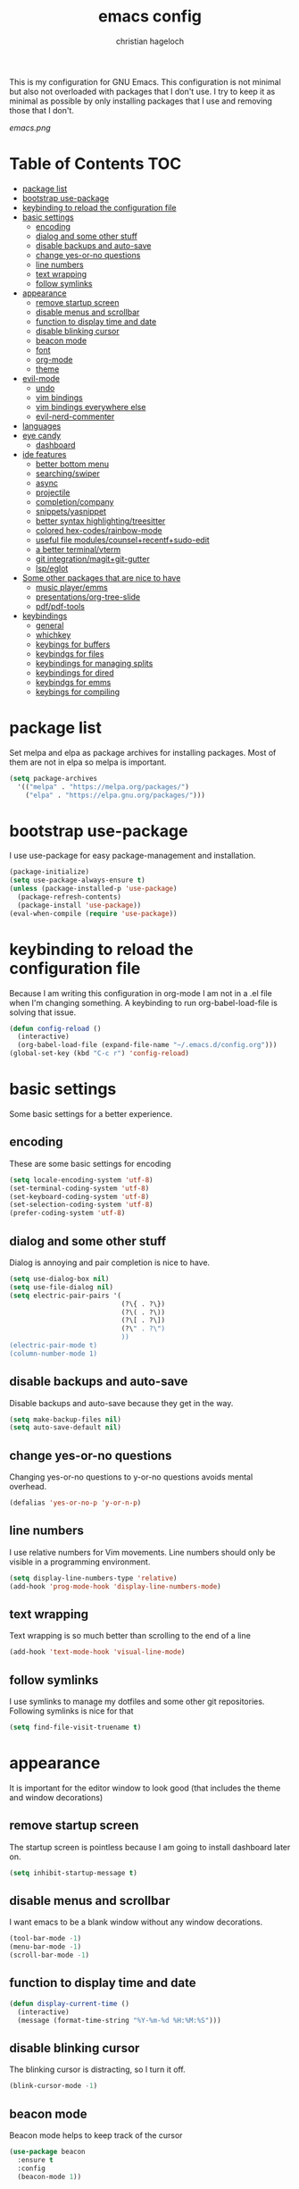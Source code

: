 #+TITLE: emacs config
#+AUTHOR: christian hageloch
#+OPTIONS: toc:2 


This is my configuration for GNU Emacs. This configuration is not minimal but also not overloaded with packages 
that I don't use. I try to keep it as minimal as possible by only installing packages that I use and removing those
that I don't.

[[emacs.png]]


* Table of Contents :TOC:
- [[#package-list][package list]]
- [[#bootstrap-use-package][bootstrap use-package]]
- [[#keybinding-to-reload-the-configuration-file][keybinding to reload the configuration file]]
- [[#basic-settings][basic settings]]
  - [[#encoding][encoding]]
  - [[#dialog-and-some-other-stuff][dialog and some other stuff]]
  - [[#disable-backups-and-auto-save][disable backups and auto-save]]
  - [[#change-yes-or-no-questions][change yes-or-no questions]]
  - [[#line-numbers][line numbers]]
  - [[#text-wrapping][text wrapping]]
  - [[#follow-symlinks][follow symlinks]]
- [[#appearance][appearance]]
  - [[#remove-startup-screen][remove startup screen]]
  - [[#disable-menus-and-scrollbar][disable menus and scrollbar]]
  - [[#function-to-display-time-and-date][function to display time and date]]
  - [[#disable-blinking-cursor][disable blinking cursor]]
  - [[#beacon-mode][beacon mode]]
  - [[#font][font]]
  - [[#org-mode][org-mode]]
  - [[#theme][theme]]
- [[#evil-mode][evil-mode]]
  - [[#undo][undo]]
  - [[#vim-bindings][vim bindings]]
  - [[#vim-bindings-everywhere-else][vim bindings everywhere else]]
  - [[#evil-nerd-commenter][evil-nerd-commenter]]
- [[#languages][languages]]
- [[#eye-candy][eye candy]]
  - [[#dashboard][dashboard]]
- [[#ide-features][ide features]]
  - [[#better-bottom-menu][better bottom menu]]
  - [[#searchingswiper][searching/swiper]]
  - [[#async][async]]
  - [[#projectile][projectile]]
  - [[#completioncompany][completion/company]]
  - [[#snippetsyasnippet][snippets/yasnippet]]
  - [[#better-syntax-highlightingtreesitter][better syntax highlighting/treesitter]]
  - [[#colored-hex-codesrainbow-mode][colored hex-codes/rainbow-mode]]
  - [[#useful-file-modulescounselrecentfsudo-edit][useful file modules/counsel+recentf+sudo-edit]]
  - [[#a-better-terminalvterm][a better terminal/vterm]]
  - [[#git-integrationmagitgit-gutter][git integration/magit+git-gutter]]
  - [[#lspeglot][lsp/eglot]]
- [[#some-other-packages-that-are-nice-to-have][Some other packages that are nice to have]]
  - [[#music-playeremms][music player/emms]]
  - [[#presentationsorg-tree-slide][presentations/org-tree-slide]]
  - [[#pdfpdf-tools][pdf/pdf-tools]]
- [[#keybindings][keybindings]]
  - [[#general][general]]
  - [[#whichkey][whichkey]]
  - [[#keybings-for-buffers][keybings for buffers]]
  - [[#keybindgs-for-files][keybindgs for files]]
  - [[#keybindings-for-managing-splits][keybindings for managing splits]]
  - [[#keybindings-for-dired][keybindings for dired]]
  - [[#keybindgs-for-emms][keybindgs for emms]]
  - [[#keybings-for-compiling][keybings for compiling]]

* package list
Set melpa and elpa as package archives for installing packages. Most of them are not in elpa so melpa is
important.
#+begin_src emacs-lisp
  (setq package-archives
	'(("melpa" . "https://melpa.org/packages/")
	  ("elpa" . "https://elpa.gnu.org/packages/")))
#+end_src


* bootstrap use-package
I use use-package for easy package-management and installation.
#+begin_src emacs-lisp
  (package-initialize)
  (setq use-package-always-ensure t)
  (unless (package-installed-p 'use-package)
    (package-refresh-contents)
    (package-install 'use-package))
  (eval-when-compile (require 'use-package))
#+end_src


* keybinding to reload the configuration file
Because I am writing this configuration in org-mode I am not in a .el file when I'm changing something.
A keybinding to run org-babel-load-file is solving that issue.
#+begin_src emacs-lisp
  (defun config-reload ()
    (interactive)
    (org-babel-load-file (expand-file-name "~/.emacs.d/config.org")))
  (global-set-key (kbd "C-c r") 'config-reload)
#+end_src


* basic settings
Some basic settings for a better experience.

** encoding
These are some basic settings for encoding
#+begin_src emacs-lisp
  (setq locale-encoding-system 'utf-8)
  (set-terminal-coding-system 'utf-8)
  (set-keyboard-coding-system 'utf-8)
  (set-selection-coding-system 'utf-8)
  (prefer-coding-system 'utf-8)
#+end_src

** dialog and some other stuff
Dialog is annoying and pair completion is nice to have.
#+begin_src emacs-lisp
  (setq use-dialog-box nil)
  (setq use-file-dialog nil)
  (setq electric-pair-pairs '(
                              (?\{ . ?\})
                              (?\( . ?\))
                              (?\[ . ?\])
                              (?\" . ?\")
                              ))
  (electric-pair-mode t)
  (column-number-mode 1)
#+end_src

** disable backups and auto-save
Disable backups and auto-save because they get in the way.
#+begin_src emacs-lisp
  (setq make-backup-files nil)
  (setq auto-save-default nil)
#+end_src

** change yes-or-no questions
Changing yes-or-no questions to y-or-no questions avoids mental overhead.
#+begin_src emacs-lisp
  (defalias 'yes-or-no-p 'y-or-n-p)
#+end_src

** line numbers
I use relative numbers for Vim movements. Line numbers should only be visible in a programming environment.
#+begin_src emacs-lisp
  (setq display-line-numbers-type 'relative)
  (add-hook 'prog-mode-hook 'display-line-numbers-mode)
#+end_src

** text wrapping
Text wrapping is so much better than scrolling to the end of a line
#+begin_src emacs-lisp
  (add-hook 'text-mode-hook 'visual-line-mode)
#+end_src

** follow symlinks
I use symlinks to manage my dotfiles and some other git repositories. Following symlinks is nice for that
#+begin_src emacs-lisp
  (setq find-file-visit-truename t)
#+end_src


* appearance
It is important for the editor window to look good (that includes the theme and window decorations)

** remove startup screen
The startup screen is pointless because I am going to install dashboard later on.
#+begin_src emacs-lisp
  (setq inhibit-startup-message t)
#+end_src

** disable menus and scrollbar
I want emacs to be a blank window without any window decorations.
#+begin_src emacs-lisp
  (tool-bar-mode -1)
  (menu-bar-mode -1)
  (scroll-bar-mode -1)
#+end_src

** function to display time and date
#+begin_src emacs-lisp
  (defun display-current-time ()
    (interactive)
    (message (format-time-string "%Y-%m-%d %H:%M:%S")))
#+end_src

** disable blinking cursor
The blinking cursor is distracting, so I turn it off.
#+begin_src emacs-lisp
  (blink-cursor-mode -1)
#+end_src

** beacon mode
Beacon mode helps to keep track of the cursor
#+begin_src emacs-lisp
  (use-package beacon
    :ensure t
    :config
    (beacon-mode 1))
#+end_src

** font
The font has to be readable and easy on the eyes. My choice is the Monoid font.
I prefer a bigger font because it is easier on the eyes.
The second part is for emacs-client.
#+begin_src emacs-lisp
  (set-face-attribute 'default nil
		      :font "Monoid"
		      :height 130
		      :weight 'medium)
  (add-to-list 'default-frame-alist '(font . "Monoid-13"))
#+end_src

** org-mode
Org-mode is pretty ugly out of the box. Some modifications are necessary.
#+begin_src emacs-lisp
  (setq org-ellipsis " ")
  (setq orc-src-fontify-natively t)
  (setq orc-src-tab-acts-natively t)
  (setq org-fontify-quote-and-verse-blocks t)
  (setq org-fontify-whole-block-delimiter-line t)
  (setq org-confirm-babel-evaluate nil)
  (setq org-export-with-smart-quotes t)
  (setq org-src-window-setup 'current-window)
  (setq org-hide-emphasis-markes t)
  (add-hook 'org-mode-hook 'org-indent-mode)

  (use-package toc-org
    :commands toc-org-enable
    :init (add-hook 'org-mode-hook 'toc-org-enable))
#+end_src

** theme
The modus-themes are a great choice for a dark and bright theme while maintaining readability.
They are build into emacs but installing them manually has the advantage of faster updates.
#+begin_src emacs-lisp
  (use-package modus-themes
    :ensure t
    :init
    (setq modus-themes-bold-constructs t
          modus-themes-italic-constructs nil
          modus-themes-subtle-line-numbers nil
          modus-themes-mode-line '(borderless (padding . 4))
          modus-themes-syntax '(yellow-comments faint green-strings)
          modus-themes-headings '((1 . (1.4 overline))
                                  (2 . (1.3 overline))
                                  (3 . (1.2 overline))
                                  (t . (1.1 overline)))
          modus-themes-scale-headings t
          modus-themes-org-blocks 'gray-background))
    (load-theme 'modus-vivendi t)
    (define-key global-map (kbd "<f5>") #'modus-themes-toggle)
  (display-battery-mode 1)
#+end_src


* evil-mode
Vim motions are the superior way of editing text.

** undo
I need an undo package for "u" to work
#+begin_src emacs-lisp
    (use-package undo-fu
      :ensure t)
#+end_src

** vim bindings
Vim motions are the superior way of editing text.
#+begin_src emacs-lisp
  (use-package evil
    :demand t
    :bind (("<escape>" . keyboard-escape-quit))
    :init
    (setq evil-want-keybinding nil)
    (setq evil-undo-system 'undo-fu)
    (setq evil-want-fine-undo 'fine)
    (setq evil-want-C-u-scroll t)
    :config
    (evil-mode 1))
#+end_src

** vim bindings everywhere else
Vim motions should be available in every mode
#+begin_src emacs-lisp
  (use-package evil-collection
    :after evil
    :config
    (setq evil-want-integration t)
    (evil-collection-init))
#+end_src

** evil-nerd-commenter
Commenting lines with one keybinding is nice to have
#+begin_src emacs-lisp
  (use-package evil-nerd-commenter
    :ensure t
    :config
    (evilnc-default-hotkeys))
#+end_src


* languages
These are some language-modes that are not installed by default and I often use.
#+begin_src emacs-lisp
  (use-package markdown-mode
    :ensure t)
  (use-package lua-mode
    :ensure t)
  (use-package yaml-mode
    :ensure t)
  (use-package emmet-mode
    :ensure t
    :init
    (add-hook 'html-mode-hook #'emmet-mode))
  (use-package php-mode
    :ensure t)
#+end_src

* eye candy
This is a section for some nice plugins for the eyes that are pretty much pointless.

** dashboard
Dashboard is a startup screen for emacs instead of the standard one.
#+begin_src emacs-lisp
  (use-package dashboard
    :ensure t
    :init
    (dashboard-setup-startup-hook))
  (setq initial-buffer-choice (lambda () (get-buffer-create "*dashboard*")))
  (setq dashboard-items nil)
  (setq dashboard-center-content t)
  (setq dashboard-startup-banner 'official)
#+end_src


* ide features
These is a list of packages that provide a better editing experience.

** better bottom menu
Smex is a nice bottom menu in sync with ido-vertical-mode.
#+begin_src emacs-lisp
  (setq ido-enable-flex-matching t)
  (setq ido-everywhere t)
  (ido-mode 1)
  (use-package ido-vertical-mode
    :ensure t
    :init
    (ido-vertical-mode 1))
  (setq ido-vertical-define-keys 'C-n-and-C-p-only)
#+end_src

** searching/swiper
#+begin_src emacs-lisp
  (use-package swiper
    :ensure t
    :bind ("C-s" . swiper))
#+end_src

** async
I want asynchronous jobs everywhere I can.
#+begin_src emacs-lisp
  (use-package async
    :ensure t
    :init
    (dired-async-mode 1))
#+end_src

** projectile
Projectile is propably the most used emacs package.
#+begin_src emacs-lisp
  (use-package projectile
    :ensure t
    :init
    (projectile-mode 1)
    (add-to-list 'projectile-globally-ignored-modes "org-mode"))
#+end_src

** completion/company
I use company as a completion engine
#+begin_src emacs-lisp
  (use-package company
    :ensure t
    :init
    (setq company-idle-delay 0)
    (setq company-minium-prefix-length 3))
#+end_src

** snippets/yasnippet
Yasnippet is a great snippet engine. It requires yasnippet-snippets to provide some useful snippets for many languages.
#+begin_src emacs-lisp
  (use-package yasnippet-snippets
    :ensure t)
  (use-package yasnippet
    :ensure t
    :init
    (add-hook 'prog-mode-hook 'yas-minor-mode))
#+end_src

** better syntax highlighting/treesitter
Treesitter is able to provide better syntax highlighting than the builtin one.
#+begin_src emacs-lisp
  (use-package tree-sitter-langs
    :ensure t)
  (use-package tree-sitter
    :ensure t
    :init
    (global-tree-sitter-mode)
    (add-hook 'tree-sitter-after-on-hook #'tree-sitter-hl-mode)
    :custom
    (custom-set-faces
     '(italic ((t nil)))
     '(tree-sitter-hl-face:property ((t (:inherit font-lock-constant-face))))))
#+end_src

** colored hex-codes/rainbow-mode
Sometimes it is useful to see the actual color of a hex code or some other color code.
#+begin_src emacs-lisp
  (use-package rainbow-mode
    :ensure t)
#+end_src

** useful file modules/counsel+recentf+sudo-edit
Counsel: nice bottom menu
recentf: visit recently edited files
sudo-edit: edit files with sudo priviliges
#+begin_src emacs-lisp
  (use-package counsel
    :ensure t
    :bind
    ("M-x" . counsel-M-x))

  (use-package recentf
    :ensure nil
    :config
    (setq recentf-max-saved-items 200)
    (setq recentf-filename-handlers
          (append '(abbreviate-file-name) recentf-filename-handlers))
    (recentf-mode))

  (use-package sudo-edit)
#+end_src

** a better terminal/vterm
A terminal is essential in any text editor. It has to be fast and as close to a real terminal as possible.
#+begin_src emacs-lisp
  (use-package vterm
    :ensure t
    :init
    (global-set-key (kbd "<s-return>") 'vterm)
    (setq vterm-timer-delay 0.01))
#+end_src

** git integration/magit+git-gutter
Magit is THE KILLER FEATURE of emacs.
Git-gutter provides visual indicators of changes inside a git directory/file.
#+begin_src emacs-lisp
  (use-package magit
    :ensure t
    :config
    (setq magit-push-always-verify nil)
    (setq magit-display-buffer-function #'magit-display-buffer-fullframe-status-v1)
    (setq magit-repository-directories
          '(("~/.local/src"  . 2)
            ("~/.config/" . 2)))
    (setq git-commit-summary-max-length 50)
    :bind
    ("C-x g" . magit-status)
    ("C-x C-g" . magit-list-repositories))

  (use-package git-gutter
    :ensure t
    :hook (prog-mode . git-gutter-mode) (org-mode . git-gutter-mode)
    :config
    (setq git-gutter:update-interval 0.02))

  (use-package git-gutter-fringe
    :ensure t)
#+end_src

** lsp/eglot
Eglot is a simple and fast implementation for lsp inside emacs. The individual lsp-servers have to be installed manually but work out of the box.
#+begin_src emacs-lisp
  (use-package eglot
    :ensure t)
#+end_src


* Some other packages that are nice to have
This is a list of packages that are nice to have.

** music player/emms
Emms is a fantastic music player. The music player should be part of the editor for an alround great experience.
#+begin_src emacs-lisp
  (use-package emms
    :ensure t)
  (require 'emms-setup)
  (emms-all)
  (emms-default-players)
  (emms-mode-line 0)
  (emms-playing-time 1)
  (setq emms-source-file-default-directory "~/Music/"
        emms-playlist-buffer-name "*Music*"
        emms-info-asynchronously t
        emms-source-file-directory-tree-function 'emms-source-file-directory-tree-find)
#+end_src

** presentations/org-tree-slide
Sometimes I want to be able to give a presentation in org-mode.
#+begin_src emacs-lisp
  (use-package org-tree-slide
    :ensure t
    :custom
    (org-image-actual-width nil))
#+end_src

** pdf/pdf-tools
It is nice to be able to view pdfs inside your text editor.
#+begin_src emacs-lisp
  (use-package pdf-tools
    :pin manual
    :config
    (pdf-tools-install)
    (setq-default pdf-view-display-size 'fit-width)
    (define-key pdf-view-mode-map (kbd "C-s") 'isearch-forward)
    :custom
    (pdf-annot-activate-created-annotations t "automatically annotate highlights"))

  (setq TeX-view-program-selection '((output-pdf "PDF Tools"))
        TeX-view-program-list '(("PDF Tools" TeX-pdf-tools-sync-view))
        TeX-source-correlate-start-server t)

  (add-hook 'TeX-after-compilation-finished-functions
            #'TeX-revert-document-buffer)
#+end_src


* keybindings
These are my custom keybindings.

** general
General is a plugin to easily set keybindings using a leader key.
#+begin_src emacs-lisp
  (use-package general
    :ensure t
    :config
    (general-evil-setup t))
  (general-create-definer my-leader-def
                          :prefix "SPC")
#+end_src

** whichkey
Whichkey is a package to show possible keybindings in a mini-buffer.
#+begin_src emacs-lisp
  (use-package which-key
    :ensure t
    :init
    (which-key-mode))
#+end_src

** keybings for buffers
#+begin_src emacs-lisp
  (my-leader-def
    :states 'normal
    :keymaps 'override
    "b i"   '(ibuffer :whichkey "Ibuffer")
    "b b"   '(counsel-switch-buffer :which-key "Switch Buffers")
    "b c"   '(clone-indirect-buffer-other-window :which-key "Clone indirect buffer other window")
    "b k"   '(kill-current-buffer :which-key "Kill current buffer")
    "b n"   '(next-buffer :which-key "Next buffer")
    "b p"   '(previous-buffer :which-key "Previous buffer")
    "b B"   '(ibuffer-list-buffers :which-key "Ibuffer list buffers")
    "b r"   '(revert-buffer :which-key "Revert Buffer")
    "b K"   '(kill-buffer :which-key "Kill buffer"))
#+end_src

** keybindgs for files
#+begin_src emacs-lisp
  (my-leader-def
    :states '(normal visual)
    :keymaps 'override
    "."     '(counsel-find-file :which-key "Find file")
    "f f"   '(counsel-fzf :whichkey "FZF")
    "f r"   '(counsel-recentf :which-key "Recent files")
    "f s"   '(save-buffer :which-key "Save file")
    "f u"   '(sudo-edit-find-file :which-key "Sudo find file")
    "f y"   '(dt/show-and-copy-buffer-path :which-key "Yank file path")
    "f C"   '(copy-file :which-key "Copy file")
    "f D"   '(delete-file :which-key "Delete file")
    "f R"   '(rename-file :which-key "Rename file")
    "f S"   '(write-file :which-key "Save file as...")
    "f U"   '(sudo-edit :which-key "Sudo edit file"))
#+end_src

** keybindings for managing splits
#+begin_src emacs-lisp
  (my-leader-def
    :states 'normal
    :keymaps 'override
    "w c"   '(evil-window-delete :which-key "Close window")
    "w n"   '(evil-window-new :which-key "New window")
    "w s"   '(evil-window-split :which-key "Horizontal split window")
    "w v"   '(evil-window-vsplit :which-key "Vertical split window")
    ;; Window motions
    "w h"   '(evil-window-left :which-key "Window left")
    "w j"   '(evil-window-down :which-key "Window down")
    "w k"   '(evil-window-up :which-key "Window up")
    "w l"   '(evil-window-right :which-key "Window right")
    "w w"   '(evil-window-next :which-key "Goto next window")
    ;; winner mode
    "w <left>"  '(winner-undo :which-key "Winner undo")
    "w <right>" '(winner-redo :which-key "Winner redo"))
#+end_src

** keybindings for dired
Keybindings to open dired
#+begin_src emacs-lisp
  (my-leader-def
    :states 'normal
    :keymaps 'override
    "d d" '(dired :whichkey "Open Dired")
    "d j" '(dired-jump :whichkey "Jump to current directory in dired"))
#+end_src

Keybindings within dired
#+begin_src emacs-lisp
  (evil-define-key 'normal dired-mode-map
    (kbd "M-RET") 'dired-display-file
    (kbd "h") 'dired-up-directory
    (kbd "l") 'dired-find-file
    (kbd "m") 'dired-mark
    (kbd "t") 'dired-toggle-marks
    (kbd "u") 'dired-unmark
    (kbd "C") 'dired-do-copy
    (kbd "D") 'dired-do-delete
    (kbd "J") 'dired-goto-file
    (kbd "M") 'dired-do-chmod
    (kbd "O") 'dired-do-chown
    (kbd "P") 'dired-do-print
    (kbd "R") 'dired-do-rename
    (kbd "T") 'dired-do-touch
    (kbd "Y") 'dired-copy-filenamecopy-filename-as-kill 
    (kbd "Z") 'dired-do-compress
    (kbd "+") 'dired-create-directory
    (kbd "-") 'dired-do-kill-lines
    (kbd "% l") 'dired-downcase
    (kbd "% m") 'dired-mark-files-regexp
    (kbd "% u") 'dired-upcase
    (kbd "* %") 'dired-mark-files-regexp
    (kbd "* .") 'dired-mark-extension
    (kbd "* /") 'dired-mark-directories
    (kbd "; d") 'epa-dired-do-decrypt
    (kbd "; e") 'epa-dired-do-encrypt)
#+end_src

** keybindgs for emms
#+begin_src emacs-lisp
  (my-leader-def
    :states 'normal
    :keymaps 'override
    "m m" '(emms :whichkey "EMMS")
    "m b" '(emms-smart-browse :whichkey "EMMS Smart Browse")
    "m i" '(emms-show :whichkey "EMMS show current song")
    "m n" '(emms-next :whichkey "EMMS next song")
    "m p" '(emms-previous :whichkey "EMMS previous song")
    "m l" '(emms-seek-forward :whichkey "EMMS go 10s forward")
    "m t" '(emms-toggle-repeat-track :whichkey "EMMS toggle repeat")
    "m h" '(emms-seek-backward :whichkey "EMMS go 10s backward"))
#+end_src

** keybings for compiling
#+begin_src emacs-lisp
  (my-leader-def
    :states 'normal
    :kaymaps 'override
    "c c" '(compile :whichkey "Compile"))
#+end_src
